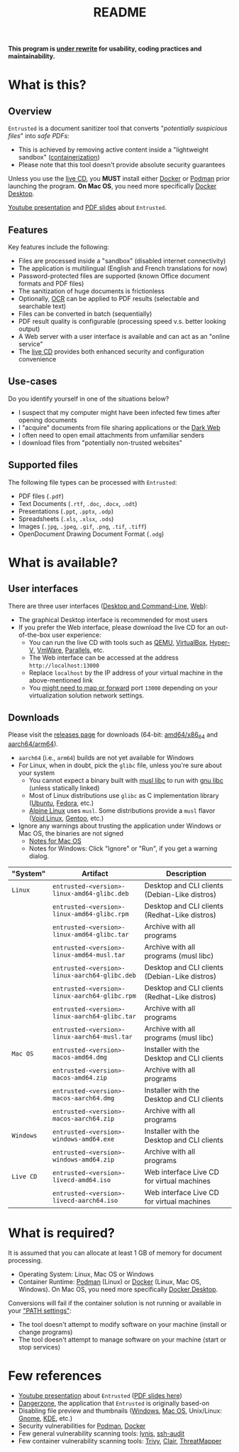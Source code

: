 #+TITLE: README

*This program is [[https://github.com/rimerosolutions/entrusted/tree/develop][under rewrite]] for usability, coding practices and maintainability.*

* What is this?

** Overview

=Entrusted= is a document sanitizer tool that converts "/potentially suspicious files/" into /safe PDFs/:
- This is achieved by removing active content inside a "lightweight sandbox" ([[https://www.ibm.com/cloud/learn/containerization][containerization]])
- Please note that this tool doesn't provide absolute security guarantees

Unless you use the [[https://github.com/rimerosolutions/entrusted/tree/main/ci_cd/live_cd][live CD]], you *MUST* install either [[https://www.docker.com/products/docker-desktop/][Docker]] or [[https://podman.io/getting-started/][Podman]] prior launching the program. *On Mac OS*, you need more specifically [[https://www.docker.com/products/docker-desktop/][Docker Desktop]].

[[./images/screenshot.png]]

[[https://www.youtube.com/watch?v=InEsPLyFsKQ][Youtube presentation]] and [[https://github.com/rimerosolutions/entrusted/files/9892585/entrusted_document_sanitizer.pdf][PDF slides]] about =Entrusted=.

** Features

Key features include the following:
- Files are processed inside a "sandbox" (disabled internet connectivity)
- The application is multilingual (English and French translations for now)
- Password-protected files are supported (known Office document formats and PDF files)
- The sanitization of huge documents is frictionless
- Optionally, [[https://en.wikipedia.org/wiki/Optical_character_recognition][OCR]] can be applied to PDF results (selectable and searchable text)
- Files can be converted in batch (sequentially)
- PDF result quality is configurable (processing speed v.s. better looking output)
- A Web server with a user interface is available and can act as an "online service"
- The [[https://github.com/rimerosolutions/entrusted/tree/main/ci_cd/live_cd][live CD]] provides both enhanced security and configuration convenience

** Use-cases

Do you identify yourself in one of the situations below?
- I suspect that my computer might have been infected few times after opening documents
- I "acquire" documents from file sharing applications or the [[https://en.wikipedia.org/wiki/Dark_web][Dark Web]]
- I often need to open email attachments from unfamiliar senders
- I download files from "potentially non-trusted websites"

** Supported files

The following file types can be processed with =Entrusted=:
- PDF files (=.pdf=)
- Text Documents (=.rtf=, =.doc=, =.docx=, =.odt=)
- Presentations (=.ppt=, =.pptx=, =.odp=)
- Spreadsheets (=.xls=, =.xlsx=, =.ods=)
- Images (=.jpg=, =.jpeg=, =.gif=, =.png=, =.tif=, =.tiff=)
- OpenDocument Drawing Document Format (=.odg=)
    
* What is available?

** User interfaces

There are three user interfaces ([[./app/entrusted_client][Desktop and Command-Line]], [[./app/entrusted_webserver][Web]]):
- The graphical Desktop interface is recommended for most users
- If you prefer the Web interface, please download the live CD for an out-of-the-box user experience:
  - You can run the live CD with tools such as [[https://www.qemu.org/][QEMU]], [[https://www.virtualbox.org/wiki/Downloads][VirtualBox]], [[https://docs.microsoft.com/en-us/virtualization/hyper-v-on-windows/quick-start/enable-hyper-v][Hyper-V]], [[https://www.vmware.com/nl/products/workstation-player.html][VmWare]], [[https://www.parallels.com/][Parallels]], etc.
  - The Web interface can be accessed at the address =http://localhost:13000=
  - Replace =localhost= by the IP address of your virtual machine in the above-mentioned link
  - You [[https://github.com/rimerosolutions/entrusted/wiki/Live-CD-%E2%80%90-Port-Mapping-%E2%80%90-User-Interface-Access][might need to map or forward]] port =13000= depending on your virtualization solution network settings.

** Downloads

Please visit the [[https://github.com/rimerosolutions/entrusted/releases][releases page]] for downloads (64-bit: [[https://en.wikipedia.org/wiki/X86-64][amd64/x86_64]] and [[https://en.wikipedia.org/wiki/AArch64][aarch64/arm64]]).
- =aarch64= (i.e., =arm64=) builds are not yet available for Windows
- For Linux, when in doubt, pick the =glibc= file, unless you're sure about your system
  - You cannot expect a binary built with [[https://musl.libc.org/][musl libc]] to run with [[https://www.gnu.org/software/libc/][gnu libc]] (unless statically linked)
  - Most of Linux distributions use =glibc= as C implementation library ([[https://ubuntu.com/][Ubuntu]], [[https://fedoraproject.org/][Fedora]], etc.) 
  - [[https://www.alpinelinux.org/][Alpine Linux]] uses =musl=. Some distributions provide a =musl= flavor ([[https://voidlinux.org/][Void Linux]], [[https://www.gentoo.org/][Gentoo]], etc.)  
- Ignore any warnings about trusting the application under Windows or Mac OS, the binaries are not signed
  - [[https://support.apple.com/en-ca/guide/mac-help/mh40616/mac][Notes for Mac OS]]
  - Notes for Windows: Click "Ignore" or "Run", if you get a warning dialog.
    

|-----------+-----------------------------------------------+-----------------------------------------------|
| "System"  | Artifact                                      | Description                                   |
|-----------+-----------------------------------------------+-----------------------------------------------|
| =Linux=   | =entrusted-<version>-linux-amd64-glibc.deb=   | Desktop and CLI clients (Debian-Like distros) |
|           | =entrusted-<version>-linux-amd64-glibc.rpm=   | Desktop and CLI clients (Redhat-Like distros) |
|           | =entrusted-<version>-linux-amd64-glibc.tar=   | Archive with all programs                     |
|           | =entrusted-<version>-linux-amd64-musl.tar=    | Archive with all programs (musl libc)         |
|           | =entrusted-<version>-linux-aarch64-glibc.deb= | Desktop and CLI clients (Debian-Like distros) |
|           | =entrusted-<version>-linux-aarch64-glibc.rpm= | Desktop and CLI clients (Redhat-Like distros) |
|           | =entrusted-<version>-linux-aarch64-glibc.tar= | Archive with all programs                     |
|           | =entrusted-<version>-linux-aarch64-musl.tar=  | Archive with all programs (musl libc)         |
|-----------+-----------------------------------------------+-----------------------------------------------|
| =Mac OS=  | =entrusted-<version>-macos-amd64.dmg=         | Installer with the Desktop and CLI clients    |
|           | =entrusted-<version>-macos-amd64.zip=         | Archive with all programs                     |
|           | =entrusted-<version>-macos-aarch64.dmg=       | Installer with the Desktop and CLI clients    |
|           | =entrusted-<version>-macos-aarch64.zip=       | Archive with all programs                     |
|-----------+-----------------------------------------------+-----------------------------------------------|
| =Windows= | =entrusted-<version>-windows-amd64.exe=       | Installer with the Desktop and CLI clients    |
|           | =entrusted-<version>-windows-amd64.zip=       | Archive with all programs                     |
|-----------+-----------------------------------------------+-----------------------------------------------|
| =Live CD= | =entrusted-<version>-livecd-amd64.iso=        | Web interface Live CD for virtual machines    |
|           | =entrusted-<version>-livecd-aarch64.iso=      | Web interface Live CD for virtual machines    |
|-----------+-----------------------------------------------+-----------------------------------------------|

* What is required?

It is assumed that you can allocate at least 1 GB of memory for document processing.
- Operating System: Linux, Mac OS or Windows
- Container Runtime: [[https://podman.io/][Podman]] (Linux) or [[https://www.docker.com/][Docker]] (Linux, Mac OS, Windows). On Mac OS, you need more specifically [[https://www.docker.com/products/docker-desktop/][Docker Desktop]].

Conversions will fail if the container solution is not running or available in your [[https://www.java.com/en/download/help/path.html]["PATH settings"]]:
  - The tool doesn't attempt to modify software on your machine (install or change programs)
  - The tool doesn't attempt to manage software on your machine (start or stop services)

* Few references

- [[https://www.youtube.com/watch?v=InEsPLyFsKQ][Youtube presentation]] about =Entrusted= ([[https://github.com/rimerosolutions/entrusted/files/9892585/entrusted_document_sanitizer.pdf][PDF slides here]])
- [[https://dangerzone.rocks/][Dangerzone]], the application that =Entrusted= is originally based-on
- Disabling file preview and thumbnails ([[https://portal.msrc.microsoft.com/en-US/security-guidance/advisory/ADV200006][Windows]], [[https://osxdaily.com/2013/01/10/disable-finder-icon-thumbnails-previews-mac-os-x/][Mac OS]], Unix/Linux: [[https://gitlab.gnome.org/GNOME/eog/-/issues/130][Gnome]], [[https://www.reddit.com/r/kde/comments/gufzbh/how_do_you_turn_off_the_tiny_image_previews_in/][KDE]], etc.)
- Security vulnerabilities for [[https://www.cvedetails.com/vulnerability-list/vendor_id-22772/product_id-80467/Podman-Project-Podman.html][Podman]], [[https://www.cvedetails.com/vulnerability-list/vendor_id-13534/product_id-28125/Docker-Docker.html][Docker]]
- Few general vulnerability scanning tools: [[https://github.com/CISOfy/lynis][lynis]], [[https://github.com/jtesta/ssh-audit][ssh-audit]]
- Few container vulnerability scanning tools: [[https://trivy.dev/][Trivy]], [[https://quay.github.io/clair/][Clair]], [[https://github.com/deepfence/ThreatMapper][ThreatMapper]]
